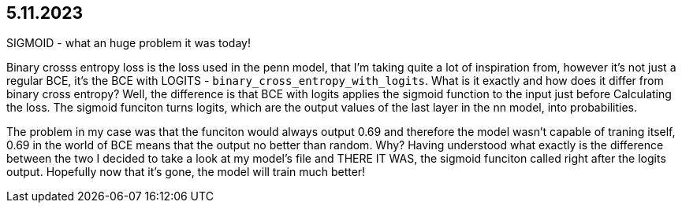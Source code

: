 == 5.11.2023

SIGMOID - what an huge problem it was today!

Binary crosss entropy loss is the loss used in the penn model, that I'm taking quite a lot of inspiration from, however it's not just a regular BCE, it's the BCE with LOGITS - `binary_cross_entropy_with_logits`. What is it exactly and how does it differ from binary cross entropy? Well, the difference is that BCE with logits applies the sigmoid function to the input just before Calculating the loss. The sigmoid funciton turns logits, which are the output values of the last layer in the nn model, into probabilities. 

The problem in my case was that the funciton would always output 0.69 and therefore the model wasn't capable of traning itself, 0.69 in the world of BCE means that the output no better than random. Why? Having understood what exactly is the difference between the two I decided to take a look at my model's file and THERE IT WAS, the sigmoid funciton called right after the logits output. Hopefully now that it's gone, the model will train much better!
